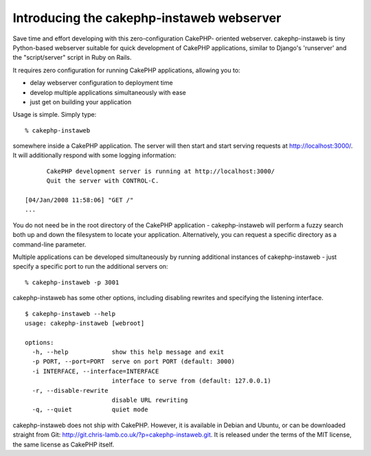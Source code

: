 Introducing the cakephp-instaweb webserver
==========================================

Save time and effort developing with this zero-configuration CakePHP-
oriented webserver.
cakephp-instaweb is tiny Python-based webserver suitable for quick
development of CakePHP applications, similar to Django's 'runserver'
and the "script/server" script in Ruby on Rails.

It requires zero configuration for running CakePHP applications,
allowing you to:


+ delay webserver configuration to deployment time
+ develop multiple applications simultaneously with ease
+ just get on building your application

Usage is simple. Simply type:

::

     % cakephp-instaweb

somewhere inside a CakePHP application. The server will then start and
start serving requests at http://localhost:3000/. It will additionally
respond with some logging information:

::

          CakePHP development server is running at http://localhost:3000/
          Quit the server with CONTROL-C.
            
    [04/Jan/2008 11:58:06] "GET /"
    ...

You do not need be in the root directory of the CakePHP application -
cakephp-instaweb will perform a fuzzy search both up and down the
filesystem to locate your application. Alternatively, you can request
a specific directory as a command-line parameter.

Multiple applications can be developed simultaneously by running
additional instances of cakephp-instaweb - just specify a specific
port to run the additional servers on:

::

     % cakephp-instaweb -p 3001

cakephp-instaweb has some other options, including disabling rewrites
and specifying the listening interface.

::

    $ cakephp-instaweb --help
    usage: cakephp-instaweb [webroot]
    
    options:
      -h, --help            show this help message and exit
      -p PORT, --port=PORT  serve on port PORT (default: 3000)
      -i INTERFACE, --interface=INTERFACE
                            interface to serve from (default: 127.0.0.1)
      -r, --disable-rewrite
                            disable URL rewriting
      -q, --quiet           quiet mode

cakephp-instaweb does not ship with CakePHP. However, it is available
in Debian and Ubuntu, or can be downloaded straight from Git:
`http://git.chris-lamb.co.uk/?p=cakephp-instaweb.git`_. It is released
under the terms of the MIT license, the same license as CakePHP
itself.

.. _http://git.chris-lamb.co.uk/?p=cakephp-instaweb.git: http://git.chris-lamb.co.uk/?p=cakephp-instaweb.git

.. author:: lamby
.. categories:: articles, tutorials
.. tags:: apache,Webserver,hosting,Tutorials

